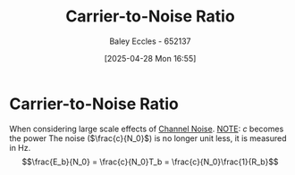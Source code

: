 :PROPERTIES:
:ID:       47371ed4-3504-4c6a-a390-1b5d3ef8c9b2
:END:
#+title: Carrier-to-Noise Ratio
#+date: [2025-04-28 Mon 16:55]
#+AUTHOR: Baley Eccles - 652137
#+STARTUP: latexpreview

* Carrier-to-Noise Ratio
When considering large scale effects of [[id:cfec5fb5-467e-4a16-a78c-32ebbdd4fb9a][Channel Noise]].
_NOTE_: $c$ becomes the power
The noise ($\frac{c}{N_0}$) is no longer unit less, it is measured in Hz.
\[\frac{E_b}{N_0} = \frac{c}{N_0}T_b = \frac{c}{N_0}\frac{1}{R_b}\]


